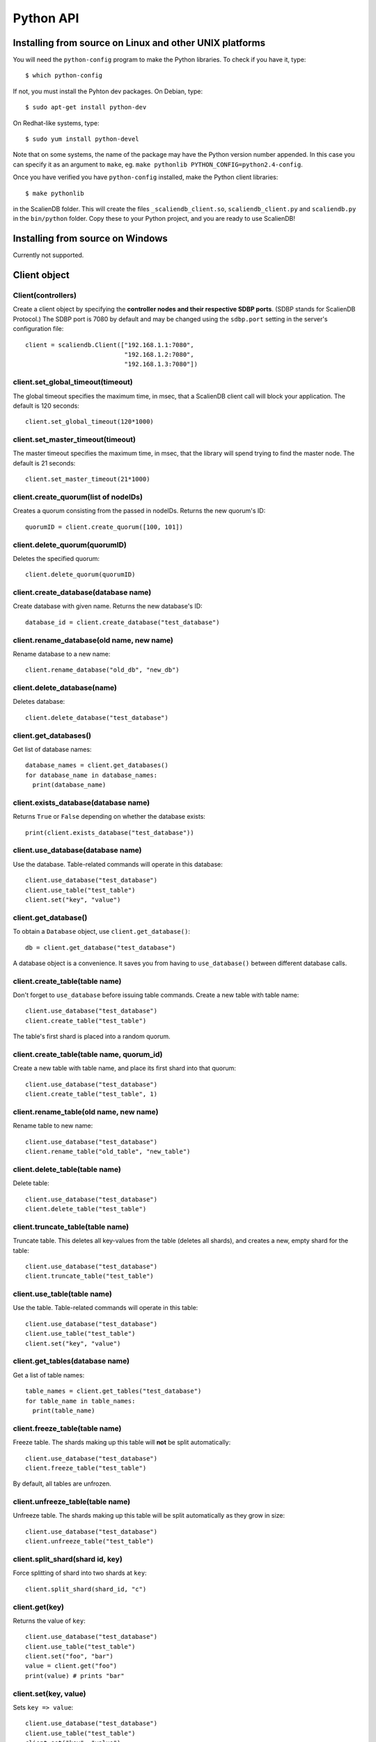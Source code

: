 .. _python_api:


**********
Python API
**********

Installing from source on Linux and other UNIX platforms
========================================================

You will need the ``python-config`` program to make the Python libraries. To check if you have it, type::

  $ which python-config

If not, you must install the Pyhton dev packages. On Debian, type::

  $ sudo apt-get install python-dev

On Redhat-like systems, type::

  $ sudo yum install python-devel

Note that on some systems, the name of the package may have the Python version number appended. In this case you can specify it as an argument to ``make``, eg. ``make pythonlib PYTHON_CONFIG=python2.4-config``.

Once you have verified you have ``python-config`` installed, make the Python client libraries::

  $ make pythonlib

in the ScalienDB folder. This will create the files ``_scaliendb_client.so``, ``scaliendb_client.py`` and ``scaliendb.py`` in the ``bin/python`` folder. Copy these to your Python project, and you are ready to use ScalienDB!

Installing from source on Windows
=================================

Currently not supported.

Client object
=============

Client(controllers)
-------------------

Create a client object by specifying the **controller nodes and their respective SDBP ports**. (SDBP stands for ScalienDB Protocol.) The SDBP port is 7080 by default and may be changed using the ``sdbp.port`` setting in the server's configuration file::

  client = scaliendb.Client(["192.168.1.1:7080",
                             "192.168.1.2:7080",
                             "192.168.1.3:7080"])

client.set_global_timeout(timeout)
----------------------------------

The global timeout specifies the maximum time, in msec, that a ScalienDB client call will block your application. The default is 120 seconds::

  client.set_global_timeout(120*1000)

client.set_master_timeout(timeout)
----------------------------------

The master timeout specifies the maximum time, in msec, that the library will spend trying to find the master node. The default is 21 seconds::

  client.set_master_timeout(21*1000)

client.create_quorum(list of nodeIDs)
-------------------------------------

Creates a quorum consisting from the passed in nodeIDs. Returns the new quorum's ID::

  quorumID = client.create_quorum([100, 101])

client.delete_quorum(quorumID)
------------------------------

Deletes the specified quorum::

  client.delete_quorum(quorumID)

client.create_database(database name)
-------------------------------------

Create database with given name. Returns the new database's ID::

  database_id = client.create_database("test_database")

client.rename_database(old name, new name)
------------------------------------------

Rename database to a new name::

  client.rename_database("old_db", "new_db")

client.delete_database(name)
----------------------------

Deletes database::

  client.delete_database("test_database")

client.get_databases()
---------------------

Get list of database names::

  database_names = client.get_databases()
  for database_name in database_names:
    print(database_name)

client.exists_database(database name)
-------------------------------------

Returns ``True`` or ``False`` depending on whether the database exists::

  print(client.exists_database("test_database"))
  
client.use_database(database name)
----------------------------------

Use the database. Table-related commands will operate in this database::

  client.use_database("test_database")
  client.use_table("test_table")
  client.set("key", "value")

client.get_database()
---------------------

To obtain a ``Database`` object, use ``client.get_database()``::

  db = client.get_database("test_database")
  
A database object is a convenience. It saves you from having to ``use_database()`` between different database calls.

client.create_table(table name)
------------------------------------------

Don't forget to ``use_database`` before issuing table commands. Create a new table with table name::

  client.use_database("test_database")
  client.create_table("test_table")

The table's first shard is placed into a random quorum.

client.create_table(table name, quorum_id)
------------------------------------------

Create a new table with table name, and place its first shard into that quorum::

  client.use_database("test_database")
  client.create_table("test_table", 1)

client.rename_table(old name, new name)
---------------------------------------

Rename table to new name::

  client.use_database("test_database")
  client.rename_table("old_table", "new_table")

client.delete_table(table name)
-------------------------------

Delete table::

  client.use_database("test_database")
  client.delete_table("test_table")

client.truncate_table(table name)
---------------------------------

Truncate table. This deletes all key-values from the table (deletes all shards), and creates a new, empty shard for the table::

  client.use_database("test_database")
  client.truncate_table("test_table")

client.use_table(table name)
----------------------------

Use the table. Table-related commands will operate in this table::

  client.use_database("test_database")
  client.use_table("test_table")
  client.set("key", "value")

client.get_tables(database name)
--------------------------------

Get a list of table names::

  table_names = client.get_tables("test_database")
  for table_name in table_names:
    print(table_name)

client.freeze_table(table name)
-------------------------------

Freeze table. The shards making up this table will **not** be split automatically::

  client.use_database("test_database")
  client.freeze_table("test_table")

By default, all tables are unfrozen.

client.unfreeze_table(table name)
---------------------------------

Unfreeze table. The shards making up this table will be split automatically as they grow in size::

  client.use_database("test_database")
  client.unfreeze_table("test_table")

client.split_shard(shard id, key)
---------------------------------

Force splitting of shard into two shards at ``key``::

  client.split_shard(shard_id, "c")

client.get(key)
---------------

Returns the value of ``key``::

  client.use_database("test_database")
  client.use_table("test_table")
  client.set("foo", "bar")
  value = client.get("foo")
  print(value) # prints "bar"

client.set(key, value)
----------------------

Sets ``key => value``::

  client.use_database("test_database")
  client.use_table("test_table")
  client.set("key", "value")
  client.set(5, 55)
  client.set("now", datetime.now())

client.set_if_not_exists(key, value)
------------------------------------

Sets ``key => value`` is ``key`` is not in the table. Returns ``True`` if succeeded::

  client.use_database("test_database")
  client.use_table("test_table")
  print(client.set_if_not_exists("key", "value"))

client.test_and_set(key, test, value)
-------------------------------------

Sets ``key => value`` if ``key => test`` currently. Returns ``True`` if succeeded::

  client.use_database("test_database")
  client.use_table("test_table")
  print(client.test_and_set("key", "test", "value"))
  print(client.test_and_set("key", 55, "value"))

client.get_and_set(key, value)
------------------------------

Sets ``key => value`` but returns the previous value::

  client.use_database("test_database")
  client.use_table("test_table")
  old_value = client.get_and_set("key", "new value")

client.add(key, value)
----------------------

Interprets the old value of ``key`` as an integer and adds ``value`` to it. Use this to implement counters for indexing objects. ::

  client.use_database("test_database")
  client.use_table("test_table")
  client.set("users", 0)
  user_id = client.add("users", 1) # returns 1
  user_id = client.add("users", 1) # returns 2
  user_id = client.add("users", 1) # returns 3
  ...
  
client.delete(key)
------------------

Deletes ``key``::

  client.use_database("test_database")
  client.use_table("test_table")
  client.delete("key")

client.test_and_delete(key, test)
---------------------------------

Deletes ``key`` if it is ``key => test`` currently. Returns ``True`` if succeeded::

  client.use_database("test_database")
  client.use_table("test_table")
  print(client.test_and_delete("key", "test"))

client.remove(key)
------------------

  client.use_database("test_database")
  client.use_table("test_table")
  old_value = client.remove("key")

scaliendb.composite(values)
---------------------------

Returns a string representation of the values passed, to be used as an index key. For example, if we want to index tweets by user_id and datetime::

  client.use_database("twitter")
  client.use_table("index_tweets_datetime")
  client.set(scaliendb.composite(tweet["user_id"], tweet["datetime"]), tweet["tweet_id"])

For example, if the ``user_id`` is 55, the datetime is ``2011-06-02 18:00:35.296616`` and ``tweet_id`` is 33, this generates the key-value pair::

  /000000000000000000055/2011-06-02 18:00:35.296616 => 000000000000000000033

client.list_keys(start key, end key, prefix, count, offset)
-----------------------------------------------------------

Listing starts at ``start key``, ends at ``end key`` and only lists keys which start with ``prefix`` (all default to empty string). At most ``count`` elements are returned (default 0, which is infinity). Listing can be offset by ``offset`` elements::

  client.use_database("test_database")
  client.use_table("test_table")
  keys = client.list_keys(prefix="/abc", start_key="/def", count=1000)
  for key in keys:
    print(key)

client.list_keyvalues(start key, end key, prefix, count, offset)
----------------------------------------------------------------

Same as before, but returns ``key => value`` pairs in a dictionary.

Listing starts at ``start key``, ends at ``end key`` and only lists keys which start with ``prefix`` (all default to empty string). At most ``count`` elements are returned (default 0, which is infinity). Listing can be offset by ``offset`` elements::

  client.use_database("twitter")
  client.use_table("index_tweets_datetime")
  kvs = client.list_key_values(prefix=scaliendb.composite(55, "2011-01-01 00:00:00"), count=1000)
  for key, tweet_id in sorted(kvs.items()):
    tweet = loads(tweets.get(tweet_id))
    print(tweet)

client.count(start key, end key, prefix, count, offset)
-------------------------------------------------------

Same as before, but only returns the number of matching elements.

Listing starts at ``start key``, ends at ``end key`` and only lists keys which start with ``prefix`` (all default to empty string). At most ``count`` elements are returned (default 0, which is infinity). Listing can be offset by ``offset`` elements::

  client.use_database("test_database")
  client.use_table("test_table")
  count = client.count(prefix="/abc", start_key="/def", count=1000)
  print(count)

client.begin()
--------------

For maximum thruput performance, it is possible to issue many write commands together; this is called batched writing. It will be faster then issuing single write commands because

#. The ScalienDB cluster will replicate them together
#. The client library will not wait for the previous' write commands response before send the next write command (saves rount-trip times).

In practice batched ``set`` can achieve 5-10x higher throughput than single ``set``.

To send batched write commands, first call ``begin()`` function, then issue the write commands, and finally call ``submit()``. The commands are sent on ``submit()``::

  client.begin()
  client.set("a1", "a1_value")
  client.set("a2", "a2_value")
  ...
  client.set("a99", "a99_value")
  client.submit() # commands are sent in batch

client.submit()
---------------

Sends the batched commands to the server. See previous example.

client.set_bulk_loading(True)
-----------------------------

Bulk loading sends the data directly to all nodes in the cluster bypassing the built-in ScalienDB replication. It is much faster then normal, consistent operation, but use it with care::

  client.set_bulk_loading(True)
  client.begin()
  client.set("a1", "a1_value")
  client.set("a2", "a2_value")
  ...
  client.set("a99", "a99_value")
  client.submit() # commands are sent in batch
  client.set_bulk_loading(False)

Database object
===============

To obtain a ``Database`` object, use ``client.get_database()``::

  db = client.get_database("test_database")
  
A database object is a convenience. It saves you from having to ``use_database()`` between different database calls.

database.get_tables()
---------------------

Returns the list of table names in the database::

  table_names = db.get_tables()
  for table_name in table_names:
    print(table_name)

database.get_table()
--------------------

Returns a ``Table`` object by table name::

  table = db.get_table("test_table")

database.exists_table(table name)
---------------------------------

Returns ``True`` or ``False`` depending on whether the table exists::

  print(db.exists_table("test_table))
  
database.create_table(table name)
---------------------------------

Creates the table in the database::

  db.create_table("test_table")
  
database.create_table(table name, quorum ID)
--------------------------------------------

Creates the table in the database, and places the first shard in the quorum::

  db.create_table("test_table", 1)
  
database.create_table_cond(table name)
--------------------------------------

Creates the table if it does not exists, leaves it alone if it does::

  db.create_table_cond("test_table")

database.create_empty_table_cond(table name)
--------------------------------------------

Creates the table if it does not exists, truncates it if it does::

  db.create_empty_table_cond("test_table")

database.delete_table(table name)
---------------------------------

Deletes table::

  db.delete_table("test_table")
  
database.truncate_table(table name)
-----------------------------------

Truncates table::

  db.truncate_table("test_table")

database.get_table(table name)
------------------------------

Retieve a ``Table`` object. See below.
  
Table object
============

To obtain a Table object, use ``database.get_table()``::

  tb = client.get_database("test_database")
  table = db.get_table("test_table")

table.truncate()
----------------

Truncate the table::

  table.truncate()
  
table.get(key)
---------------

Returns the value of ``key``::

  table.set("foo", "bar")
  value = table.get("foo")
  print(value) # prints "bar"

table.set(key, value)
----------------------

Sets ``key => value``::

  table.set("key", "value")
  table.set(5, 55)
  table.set("now", datetime.now())

table.set_if_not_exists(key, value)
------------------------------------

Sets ``key => value`` is ``key`` is not in the table. Returns ``True`` if succeeded::

  print(table.set_if_not_exists("key", "value"))

table.test_and_set(key, test, value)
-------------------------------------

Sets ``key => value`` if ``key => test`` currently. Returns ``True`` if succeeded::

  print(table.test_and_set("key", "test", "value"))
  print(table.test_and_set("key", 55, "value"))

table.get_and_set(key, value)
------------------------------

Sets ``key => value`` but returns the previous value::

  old_value = table.get_and_set("key", "new value")

table.add(key, value)
----------------------

Interprets the old value of ``key`` as an integer and adds ``value`` to it. Use this to implement counters for indexing objects. ::

  table.set("users", 0)
  user_id = table.add("users", 1) # returns 1
  user_id = table.add("users", 1) # returns 2
  user_id = table.add("users", 1) # returns 3
  ...
  
table.delete(key)
------------------

Deletes ``key``::

  table.delete("key")

table.test_and_delete(key, test)
---------------------------------

Deletes ``key`` if it is ``key => test`` currently. Returns ``True`` if succeeded::

  print(table.test_and_delete("key", "test"))

table.remove(key)
------------------

  old_value = table.remove("key")

table.list_keys(start key, end key, prefix, count, offset)
-----------------------------------------------------------

Listing starts at ``start key``, ends at ``end key`` and only lists keys which start with ``prefix`` (all default to empty string). At most ``count`` elements are returned (default 0, which is infinity). Listing can be offset by ``offset`` elements::

  keys = table.list_keys(prefix="/abc", start_key="/def", count=1000)
  for key in keys:
    print(key)

table.list_keyvalues(start key, end key, prefix, count, offset)
----------------------------------------------------------------

Same as before, but returns ``key => value`` pairs in a dictionary.

Listing starts at ``start key``, ends at ``end key`` and only lists keys which start with ``prefix`` (all default to empty string). At most ``count`` elements are returned (default 0, which is infinity). Listing can be offset by ``offset`` elements::

  kvs = index_tweets_datetime.list_key_values(prefix=scaliendb.composite(55, "2011-01-01 00:00:00"), count=1000)
  for key, tweet_id in sorted(kvs.items()):
    tweet = loads(tweets.get(tweet_id))
    print(tweet)

table.count(start key, end key, prefix, count, offset)
-------------------------------------------------------

Same as before, but only returns the number of matching elements.

Listing starts at ``start key``, ends at ``end key`` and only lists keys which start with ``prefix`` (all default to empty string). At most ``count`` elements are returned (default 0, which is infinity). Listing can be offset by ``offset`` elements::

  count = table.count(prefix="/abc", start_key="/def", count=1000)
  print(count)

Header files
============

Check out ``src/Application/ScalienDB/Client/Python/scaliendb.py`` for a full reference!

